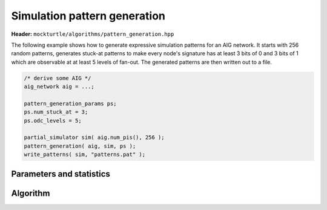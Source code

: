 Simulation pattern generation
-----------------------------

**Header:** ``mockturtle/algorithms/pattern_generation.hpp``

The following example shows how to generate expressive simulation patterns
for an AIG network. It starts with 256 random patterns, generates stuck-at
patterns to make every node's signature has at least 3 bits of 0 and 3 bits
of 1 which are observable at at least 5 levels of fan-out. The generated
patterns are then written out to a file.

.. code-block:: c++

   /* derive some AIG */
   aig_network aig = ...;

   pattern_generation_params ps;
   ps.num_stuck_at = 3;
   ps.odc_levels = 5;

   partial_simulator sim( aig.num_pis(), 256 );
   pattern_generation( aig, sim, ps );
   write_patterns( sim, "patterns.pat" );


Parameters and statistics
~~~~~~~~~~~~~~~~~~~~~~~~~

.. doxygenstruct:: mockturtle::pattern_generation_params
   :members:

.. doxygenstruct:: mockturtle::pattern_generation_stats
   :members:

Algorithm
~~~~~~~~~

.. doxygenfunction:: mockturtle::pattern_generation
